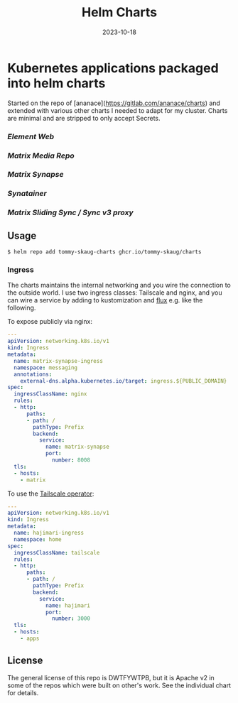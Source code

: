#+TITLE: Helm Charts
#+DATE:  2023-10-18

* Kubernetes applications packaged into helm charts

Started on the repo of [ananace](https://gitlab.com/ananace/charts) and extended with various other charts I needed to adapt for my cluster. Charts are minimal and are stripped to only accept Secrets. 

*** [[charts/element-web][Element Web]]
*** [[charts/matrix-media-repo][Matrix Media Repo]]
*** [[charts/matrix-synapse][Matrix Synapse]]
*** [[charts/synatainer][Synatainer]]
*** [[charts/sliding-sync-proxy][Matrix Sliding Sync / Sync v3 proxy]]

** Usage

#+BEGIN_SRC
$ helm repo add tommy-skaug-charts ghcr.io/tommy-skaug/charts
#+END_SRC

*** Ingress

The charts maintains the internal networking and you wire the connection to the outside world. I use two ingress classes: Tailscale and nginx, and you can wire a service by adding to kustomization and [[https://fluxcd.io/][flux]] e.g. like the following.

To expose publicly via nginx:

#+BEGIN_SRC yaml
---
apiVersion: networking.k8s.io/v1
kind: Ingress
metadata:
  name: matrix-synapse-ingress
  namespace: messaging
  annotations:
    external-dns.alpha.kubernetes.io/target: ingress.${PUBLIC_DOMAIN}
spec:
  ingressClassName: nginx
  rules:
  - http:
      paths:
      - path: /
        pathType: Prefix
        backend:
          service:
            name: matrix-synapse
            port:
              number: 8008
  tls:
  - hosts:
    - matrix
#+END_SRC

To use the [[https://tailscale.com/kb/1236/kubernetes-operator/][Tailscale operator]]:

#+BEGIN_SRC yaml
---
apiVersion: networking.k8s.io/v1
kind: Ingress
metadata:
  name: hajimari-ingress
  namespace: home
spec:
  ingressClassName: tailscale
  rules:
  - http:
      paths:
      - path: /
        pathType: Prefix
        backend:
          service:
            name: hajimari
            port:
              number: 3000
  tls:
  - hosts:
    - apps
#+END_SRC

** License

The general license of this repo is DWTFYWTPB, but it is Apache v2 in some of the repos which were built on other's work. See the individual chart for details.